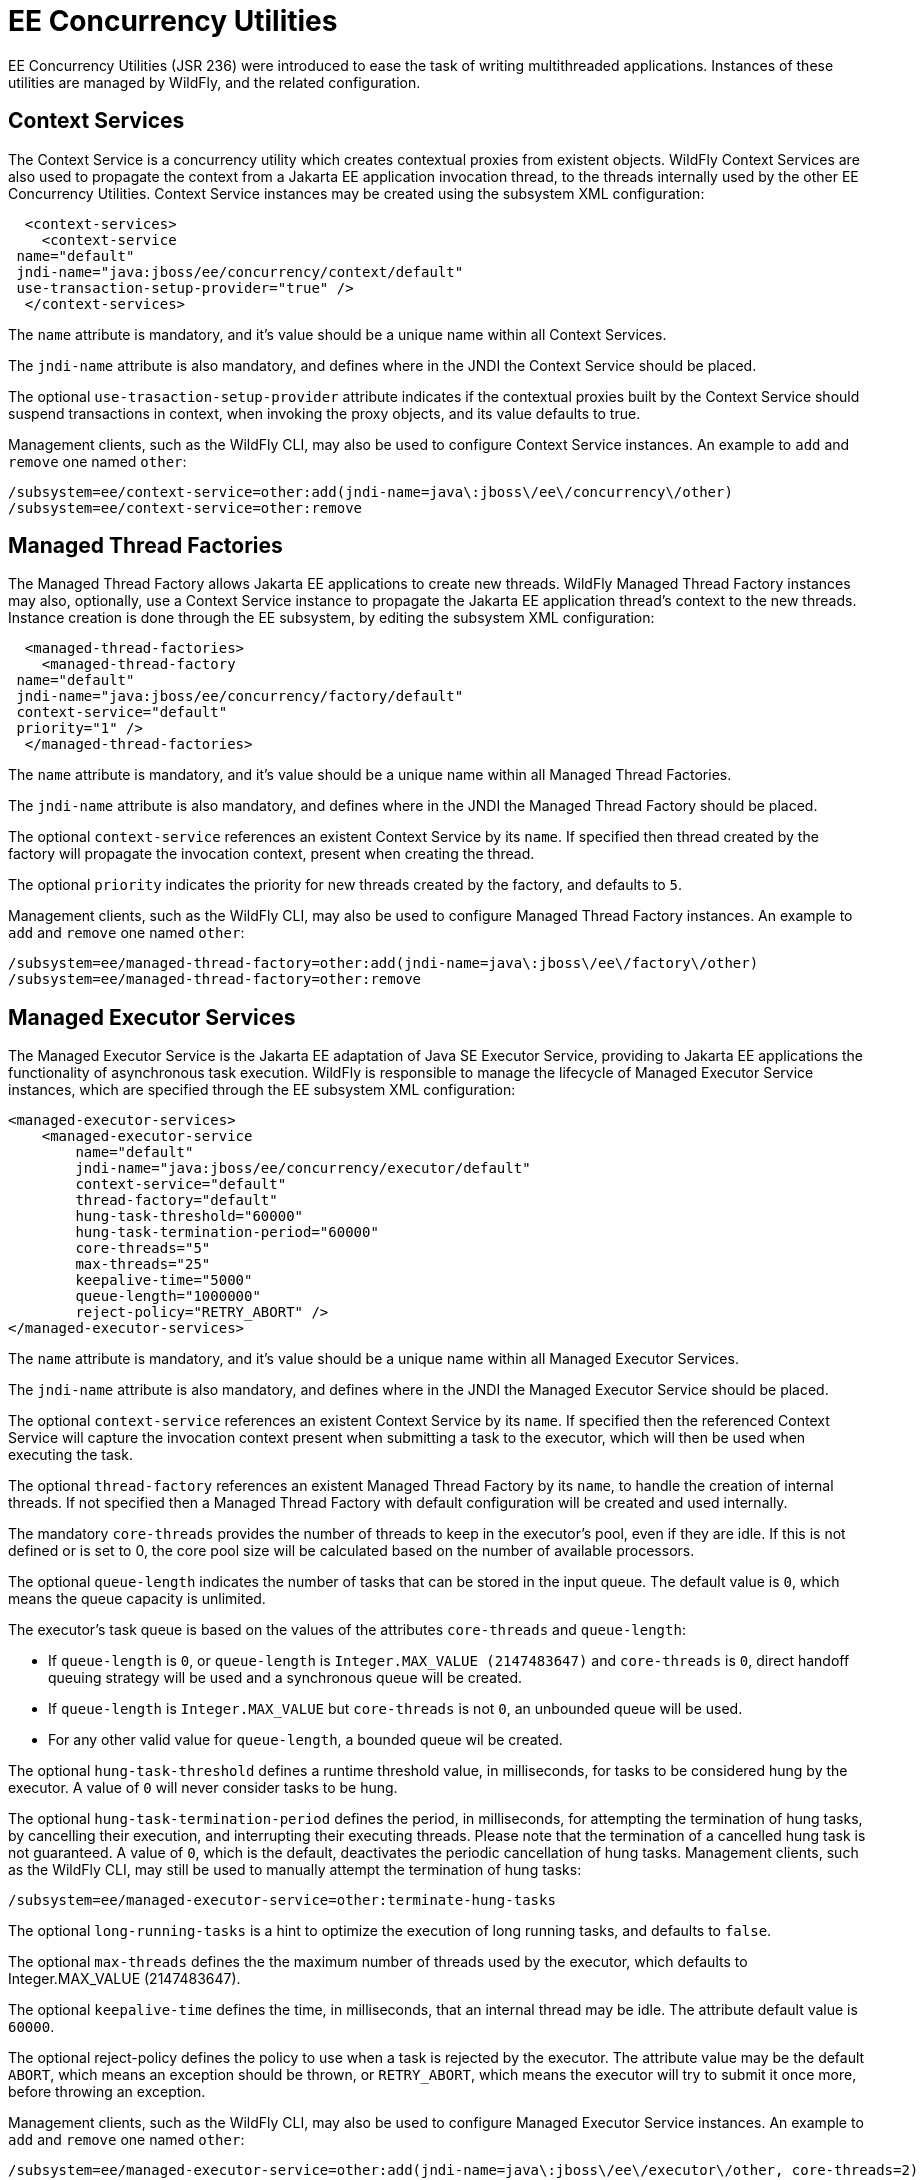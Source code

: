 [[EE_Concurrency_Utilities_Configuration]]
= EE Concurrency Utilities

EE Concurrency Utilities (JSR 236) were introduced to
ease the task of writing multithreaded applications. Instances
of these utilities are managed by WildFly, and the related configuration.

[[context-services]]
== Context Services

The Context Service is a concurrency utility which creates contextual
proxies from existent objects. WildFly Context Services are also used to
propagate the context from a Jakarta EE application invocation thread, to
the threads internally used by the other EE Concurrency Utilities.
Context Service instances may be created using the subsystem XML
configuration:

[source,xml,options="nowrap"]
----
  <context-services>
    <context-service
 name="default"
 jndi-name="java:jboss/ee/concurrency/context/default"
 use-transaction-setup-provider="true" />
  </context-services>
----

The `name` attribute is mandatory, and it's value should be a unique
name within all Context Services.

The `jndi-name` attribute is also mandatory, and defines where in the
JNDI the Context Service should be placed.

The optional `use-trasaction-setup-provider` attribute indicates if the
contextual proxies built by the Context Service should suspend
transactions in context, when invoking the proxy objects, and its value
defaults to true.

Management clients, such as the WildFly CLI, may also be used to
configure Context Service instances. An example to `add` and `remove`
one named `other`:

[source,options="nowrap"]
----
/subsystem=ee/context-service=other:add(jndi-name=java\:jboss\/ee\/concurrency\/other)
/subsystem=ee/context-service=other:remove
----

[[managed-thread-factories]]
== Managed Thread Factories

The Managed Thread Factory allows Jakarta EE applications to create new
threads. WildFly Managed Thread Factory instances may also, optionally,
use a Context Service instance to propagate the Jakarta EE application
thread's context to the new threads. Instance creation is done through
the EE subsystem, by editing the subsystem XML configuration:

[source,xml,options="nowrap"]
----
  <managed-thread-factories>
    <managed-thread-factory
 name="default"
 jndi-name="java:jboss/ee/concurrency/factory/default"
 context-service="default"
 priority="1" />
  </managed-thread-factories>
----

The `name` attribute is mandatory, and it's value should be a unique
name within all Managed Thread Factories.

The `jndi-name` attribute is also mandatory, and defines where in the
JNDI the Managed Thread Factory should be placed.

The optional `context-service` references an existent Context Service by
its `name`. If specified then thread created by the factory will
propagate the invocation context, present when creating the thread.

The optional `priority` indicates the priority for new threads created
by the factory, and defaults to `5`.

Management clients, such as the WildFly CLI, may also be used to
configure Managed Thread Factory instances. An example to `add` and
`remove` one named `other`:

[source,options="nowrap"]
----
/subsystem=ee/managed-thread-factory=other:add(jndi-name=java\:jboss\/ee\/factory\/other)
/subsystem=ee/managed-thread-factory=other:remove
----

[[managed-executor-services]]
== Managed Executor Services

The Managed Executor Service is the Jakarta EE adaptation of Java SE
Executor Service, providing to Jakarta EE applications the functionality of
asynchronous task execution. WildFly is responsible to manage the
lifecycle of Managed Executor Service instances, which are specified
through the EE subsystem XML configuration:

[source,xml,options="nowrap"]
----
<managed-executor-services>
    <managed-executor-service
        name="default"
        jndi-name="java:jboss/ee/concurrency/executor/default"
        context-service="default"
        thread-factory="default"
        hung-task-threshold="60000"
        hung-task-termination-period="60000"
        core-threads="5"
        max-threads="25"
        keepalive-time="5000"
        queue-length="1000000"
        reject-policy="RETRY_ABORT" />
</managed-executor-services>
----

The `name` attribute is mandatory, and it's value should be a unique
name within all Managed Executor Services.

The `jndi-name` attribute is also mandatory, and defines where in the
JNDI the Managed Executor Service should be placed.

The optional `context-service` references an existent Context Service by
its `name`. If specified then the referenced Context Service will
capture the invocation context present when submitting a task to the
executor, which will then be used when executing the task.

The optional `thread-factory` references an existent Managed Thread
Factory by its `name`, to handle the creation of internal threads. If
not specified then a Managed Thread Factory with default configuration
will be created and used internally.

The mandatory `core-threads` provides the number of threads to keep in
the executor's pool, even if they are idle. If this is not defined or
is set to 0, the core pool size will be calculated based on the number
of available processors.

The optional `queue-length` indicates the number of tasks that can be
stored in the input queue. The default value is `0`, which means the
queue capacity is unlimited.

The executor's task queue is based on the values of the attributes
`core-threads` and `queue-length`:

* If `queue-length` is `0`, or `queue-length` is
`Integer.MAX_VALUE (2147483647)` and `core-threads` is `0`, direct
handoff queuing strategy will be used and a synchronous queue will be
created.
* If `queue-length` is `Integer.MAX_VALUE` but `core-threads` is not
`0`, an unbounded queue will be used.
* For any other valid value for `queue-length`, a bounded queue wil be
created.

The optional `hung-task-threshold` defines a runtime threshold value, in
milliseconds, for tasks to be considered hung by the executor.
A value of `0` will never consider tasks to be hung.

The optional `hung-task-termination-period` defines the period, in
milliseconds, for attempting the termination of hung tasks, by cancelling
their execution, and interrupting their executing threads. Please note
that the termination of a cancelled hung task is not guaranteed.
A value of `0`, which is the default, deactivates the periodic
cancellation of hung tasks. Management clients, such as the WildFly CLI,
may still be used to manually attempt the termination of hung tasks:
[source,options="nowrap"]
----
/subsystem=ee/managed-executor-service=other:terminate-hung-tasks
----

The optional `long-running-tasks` is a hint to optimize the execution of
long running tasks, and defaults to `false`.

The optional `max-threads` defines the the maximum number of threads
used by the executor, which defaults to Integer.MAX_VALUE (2147483647).

The optional `keepalive-time` defines the time, in milliseconds, that an
internal thread may be idle. The attribute default value is `60000`.

The optional reject-policy defines the policy to use when a task is
rejected by the executor. The attribute value may be the default
`ABORT`, which means an exception should be thrown, or `RETRY_ABORT`,
which means the executor will try to submit it once more, before
throwing an exception.

Management clients, such as the WildFly CLI, may also be used to
configure Managed Executor Service instances. An example to `add` and
`remove` one named `other`:

[source,options="nowrap"]
----
/subsystem=ee/managed-executor-service=other:add(jndi-name=java\:jboss\/ee\/executor\/other, core-threads=2)
/subsystem=ee/managed-executor-service=other:remove
----

[[managed-scheduled-executor-services]]
== Managed Scheduled Executor Services

The Managed Scheduled Executor Service is the Jakarta EE adaptation of Java
SE Scheduled Executor Service, providing to Jakarta EE applications the
functionality of scheduling task execution. WildFly is responsible to
manage the lifecycle of Managed Scheduled Executor Service instances,
which are specified through the EE subsystem XML configuration:

[source,xml,options="nowrap"]
----
<managed-scheduled-executor-services>
    <managed-scheduled-executor-service
        name="default"
        jndi-name="java:jboss/ee/concurrency/scheduler/default"
        context-service="default"
        thread-factory="default"
        hung-task-threshold="60000"
        core-threads="5"
        keepalive-time="5000"
        reject-policy="RETRY_ABORT" />
</managed-scheduled-executor-services>
----

The `name` attribute is mandatory, and it's value should be a unique
name within all Managed Scheduled Executor Services.

The `jndi-name` attribute is also mandatory, and defines where in the
JNDI the Managed Scheduled Executor Service should be placed.

The optional `context-service` references an existent Context Service by
its `name`. If specified then the referenced Context Service will
capture the invocation context present when submitting a task to the
executor, which will then be used when executing the task.

The optional `thread-factory` references an existent Managed Thread
Factory by its `name`, to handle the creation of internal threads. If
not specified then a Managed Thread Factory with default configuration
will be created and used internally.

The mandatory `core-threads` provides the number of threads to keep in
the executor's pool, even if they are idle. A value of `0` means there
is no limit.

The optional `hung-task-threshold` defines a runtime threshold value, in
milliseconds, for tasks to be considered hung by the executor.
A value of `0` will never consider tasks to be hung.

The optional `hung-task-termination-period` defines the period, in
milliseconds, for attempting the termination of hung tasks, by cancelling
their execution, and interrupting their executing threads. Please note
that the termination of a cancelled hung task is not guaranteed.
A value of `0`, which is the default, deactivates the periodic
cancellation of hung tasks. Management clients, such as the WildFly CLI,
may still be used to manually attempt the termination of hung tasks:
[source,options="nowrap"]
----
/subsystem=ee/managed-scheduled-executor-service=other:terminate-hung-tasks
----

The optional `long-running-tasks` is a hint to optimize the execution of
long running tasks, and defaults to `false`.

The optional `keepalive-time` defines the time, in milliseconds, that an
internal thread may be idle. The attribute default value is `60000`.

The optional reject-policy defines the policy to use when a task is
rejected by the executor. The attribute value may be the default
`ABORT`, which means an exception should be thrown, or `RETRY_ABORT`,
which means the executor will try to submit it once more, before
throwing an exception.

Management clients, such as the WildFly CLI, may also be used to
configure Managed Scheduled Executor Service instances. An example to
`add` and `remove` one named `other`:

[source,options="nowrap"]
----
/subsystem=ee/managed-scheduled-executor-service=other:add(jndi-name=java\:jboss\/ee\/scheduler\/other, core-threads=2)
/subsystem=ee/managed-scheduled-executor-service=other:remove
----
